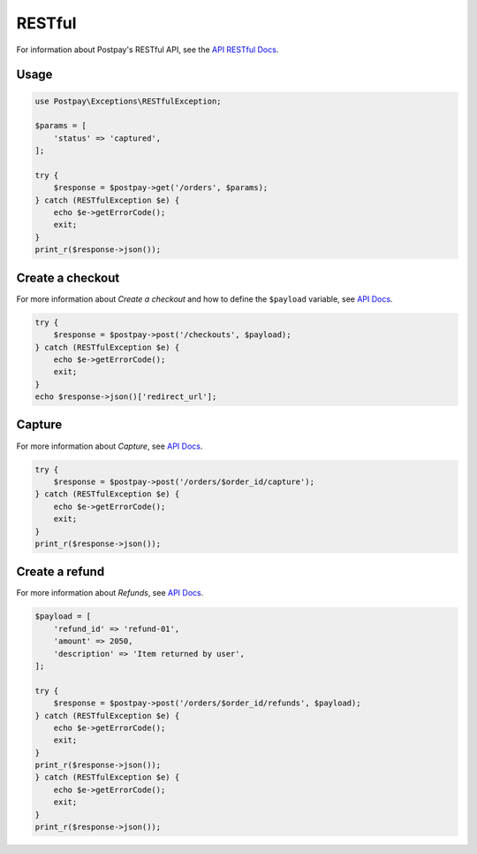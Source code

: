 RESTful
=======

For information about Postpay's RESTful API, see the `API RESTful Docs <https://docs.postpay.io>`__.

Usage
-----

.. code-block:: php

    use Postpay\Exceptions\RESTfulException;

    $params = [
        'status' => 'captured',
    ];

    try {
        $response = $postpay->get('/orders', $params);
    } catch (RESTfulException $e) {
        echo $e->getErrorCode();
        exit;
    }
    print_r($response->json());

Create a checkout
-----------------

For more information about *Create a checkout* and how to define the ``$payload`` variable, see `API Docs <https://docs.postpay.io/v1/#create-a-checkout>`__.

.. code-block:: php

    try {
        $response = $postpay->post('/checkouts', $payload);
    } catch (RESTfulException $e) {
        echo $e->getErrorCode();
        exit;
    }
    echo $response->json()['redirect_url'];

Capture
-------

For more information about *Capture*, see `API Docs <https://docs.postpay.io/v1/#capture>`__.

.. code-block:: php

    try {
        $response = $postpay->post('/orders/$order_id/capture');
    } catch (RESTfulException $e) {
        echo $e->getErrorCode();
        exit;
    }
    print_r($response->json());

Create a refund
---------------

For more information about *Refunds*, see `API Docs <https://docs.postpay.io/v1/#refunds>`__.

.. code-block:: php

    $payload = [
        'refund_id' => 'refund-01',
        'amount' => 2050,
        'description' => 'Item returned by user',
    ];

    try {
        $response = $postpay->post('/orders/$order_id/refunds', $payload);
    } catch (RESTfulException $e) {
        echo $e->getErrorCode();
        exit;
    }
    print_r($response->json());
    } catch (RESTfulException $e) {
        echo $e->getErrorCode();
        exit;
    }
    print_r($response->json());
